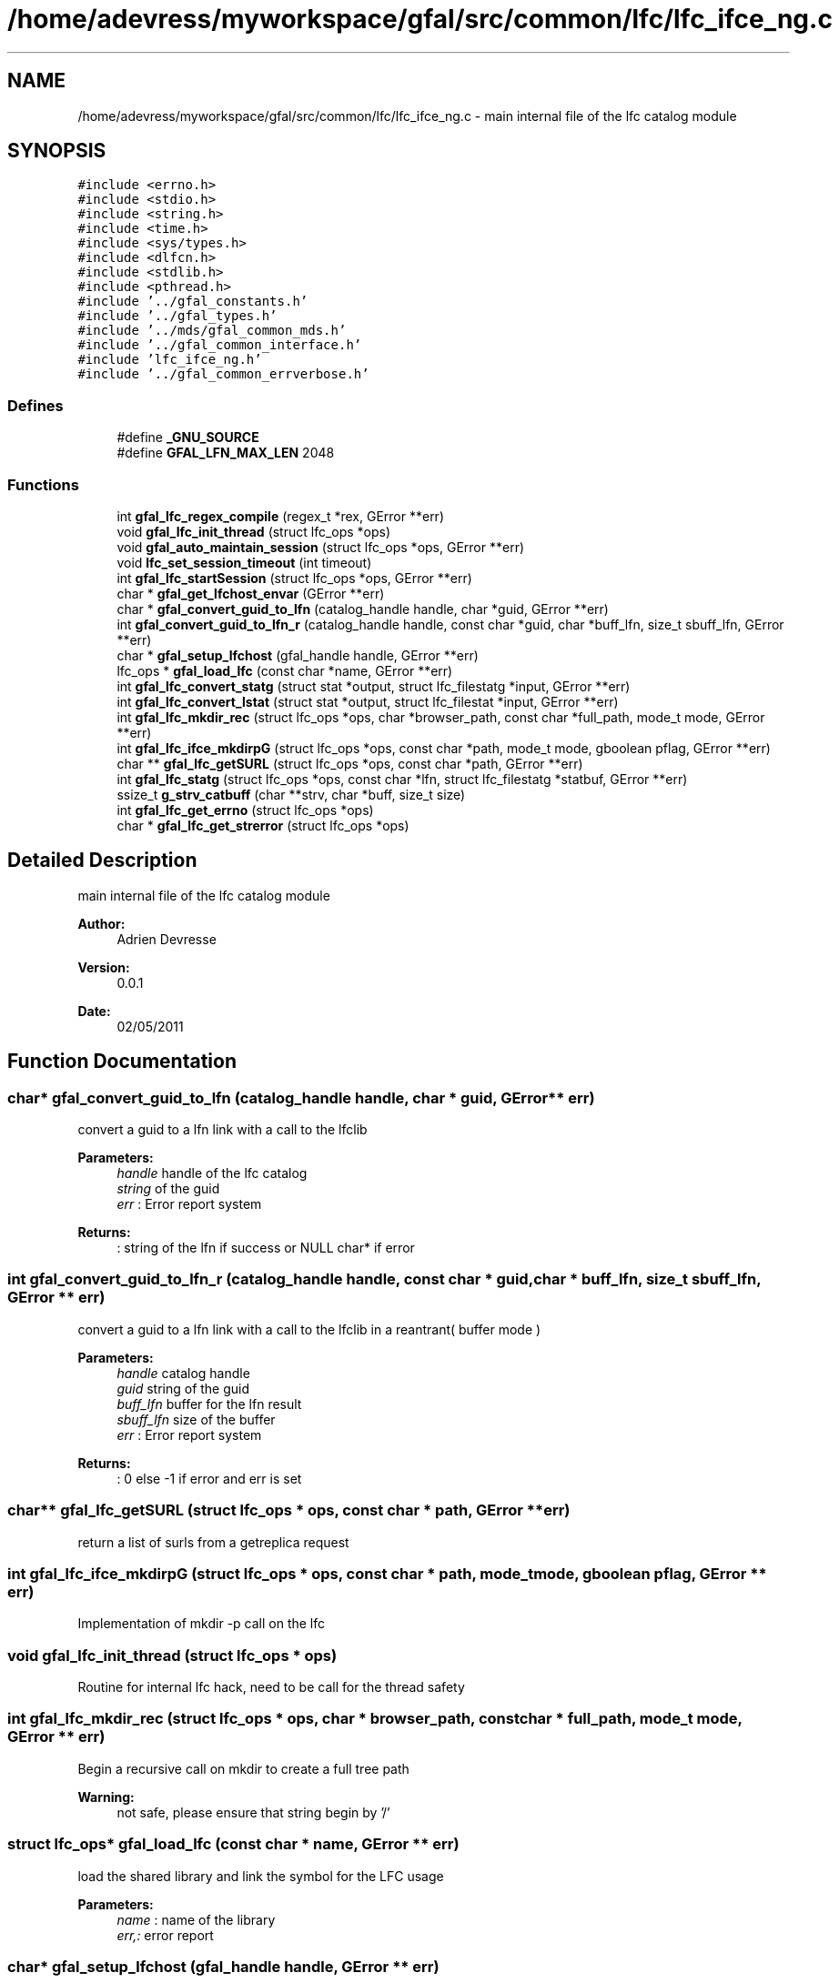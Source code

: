 .TH "/home/adevress/myworkspace/gfal/src/common/lfc/lfc_ifce_ng.c" 3 "23 Aug 2011" "Version 1.90" "CERN org.glite.Gfal" \" -*- nroff -*-
.ad l
.nh
.SH NAME
/home/adevress/myworkspace/gfal/src/common/lfc/lfc_ifce_ng.c \- main internal file of the lfc catalog module 
.SH SYNOPSIS
.br
.PP
\fC#include <errno.h>\fP
.br
\fC#include <stdio.h>\fP
.br
\fC#include <string.h>\fP
.br
\fC#include <time.h>\fP
.br
\fC#include <sys/types.h>\fP
.br
\fC#include <dlfcn.h>\fP
.br
\fC#include <stdlib.h>\fP
.br
\fC#include <pthread.h>\fP
.br
\fC#include '../gfal_constants.h'\fP
.br
\fC#include '../gfal_types.h'\fP
.br
\fC#include '../mds/gfal_common_mds.h'\fP
.br
\fC#include '../gfal_common_interface.h'\fP
.br
\fC#include 'lfc_ifce_ng.h'\fP
.br
\fC#include '../gfal_common_errverbose.h'\fP
.br

.SS "Defines"

.in +1c
.ti -1c
.RI "#define \fB_GNU_SOURCE\fP"
.br
.ti -1c
.RI "#define \fBGFAL_LFN_MAX_LEN\fP   2048"
.br
.in -1c
.SS "Functions"

.in +1c
.ti -1c
.RI "int \fBgfal_lfc_regex_compile\fP (regex_t *rex, GError **err)"
.br
.ti -1c
.RI "void \fBgfal_lfc_init_thread\fP (struct lfc_ops *ops)"
.br
.ti -1c
.RI "void \fBgfal_auto_maintain_session\fP (struct lfc_ops *ops, GError **err)"
.br
.ti -1c
.RI "void \fBlfc_set_session_timeout\fP (int timeout)"
.br
.ti -1c
.RI "int \fBgfal_lfc_startSession\fP (struct lfc_ops *ops, GError **err)"
.br
.ti -1c
.RI "char * \fBgfal_get_lfchost_envar\fP (GError **err)"
.br
.ti -1c
.RI "char * \fBgfal_convert_guid_to_lfn\fP (catalog_handle handle, char *guid, GError **err)"
.br
.ti -1c
.RI "int \fBgfal_convert_guid_to_lfn_r\fP (catalog_handle handle, const char *guid, char *buff_lfn, size_t sbuff_lfn, GError **err)"
.br
.ti -1c
.RI "char * \fBgfal_setup_lfchost\fP (gfal_handle handle, GError **err)"
.br
.ti -1c
.RI "lfc_ops * \fBgfal_load_lfc\fP (const char *name, GError **err)"
.br
.ti -1c
.RI "int \fBgfal_lfc_convert_statg\fP (struct stat *output, struct lfc_filestatg *input, GError **err)"
.br
.ti -1c
.RI "int \fBgfal_lfc_convert_lstat\fP (struct stat *output, struct lfc_filestat *input, GError **err)"
.br
.ti -1c
.RI "int \fBgfal_lfc_mkdir_rec\fP (struct lfc_ops *ops, char *browser_path, const char *full_path, mode_t mode, GError **err)"
.br
.ti -1c
.RI "int \fBgfal_lfc_ifce_mkdirpG\fP (struct lfc_ops *ops, const char *path, mode_t mode, gboolean pflag, GError **err)"
.br
.ti -1c
.RI "char ** \fBgfal_lfc_getSURL\fP (struct lfc_ops *ops, const char *path, GError **err)"
.br
.ti -1c
.RI "int \fBgfal_lfc_statg\fP (struct lfc_ops *ops, const char *lfn, struct lfc_filestatg *statbuf, GError **err)"
.br
.ti -1c
.RI "ssize_t \fBg_strv_catbuff\fP (char **strv, char *buff, size_t size)"
.br
.ti -1c
.RI "int \fBgfal_lfc_get_errno\fP (struct lfc_ops *ops)"
.br
.ti -1c
.RI "char * \fBgfal_lfc_get_strerror\fP (struct lfc_ops *ops)"
.br
.in -1c
.SH "Detailed Description"
.PP 
main internal file of the lfc catalog module 

\fBAuthor:\fP
.RS 4
Adrien Devresse 
.RE
.PP
\fBVersion:\fP
.RS 4
0.0.1 
.RE
.PP
\fBDate:\fP
.RS 4
02/05/2011 
.RE
.PP

.SH "Function Documentation"
.PP 
.SS "char* gfal_convert_guid_to_lfn (catalog_handle handle, char * guid, GError ** err)"
.PP
convert a guid to a lfn link with a call to the lfclib 
.PP
\fBParameters:\fP
.RS 4
\fIhandle\fP handle of the lfc catalog 
.br
\fIstring\fP of the guid 
.br
\fIerr\fP : Error report system 
.RE
.PP
\fBReturns:\fP
.RS 4
: string of the lfn if success or NULL char* if error 
.RE
.PP

.SS "int gfal_convert_guid_to_lfn_r (catalog_handle handle, const char * guid, char * buff_lfn, size_t sbuff_lfn, GError ** err)"
.PP
convert a guid to a lfn link with a call to the lfclib in a reantrant( buffer mode ) 
.PP
\fBParameters:\fP
.RS 4
\fIhandle\fP catalog handle 
.br
\fIguid\fP string of the guid 
.br
\fIbuff_lfn\fP buffer for the lfn result 
.br
\fIsbuff_lfn\fP size of the buffer 
.br
\fIerr\fP : Error report system 
.RE
.PP
\fBReturns:\fP
.RS 4
: 0 else -1 if error and err is set 
.RE
.PP

.SS "char** gfal_lfc_getSURL (struct lfc_ops * ops, const char * path, GError ** err)"
.PP
return a list of surls from a getreplica request 
.SS "int gfal_lfc_ifce_mkdirpG (struct lfc_ops * ops, const char * path, mode_t mode, gboolean pflag, GError ** err)"
.PP
Implementation of mkdir -p call on the lfc 
.SS "void gfal_lfc_init_thread (struct lfc_ops * ops)"
.PP
Routine for internal lfc hack, need to be call for the thread safety 
.SS "int gfal_lfc_mkdir_rec (struct lfc_ops * ops, char * browser_path, const char * full_path, mode_t mode, GError ** err)"
.PP
Begin a recursive call on mkdir to create a full tree path 
.PP
\fBWarning:\fP
.RS 4
not safe, please ensure that string begin by '/' 
.RE
.PP

.SS "struct lfc_ops* gfal_load_lfc (const char * name, GError ** err)"
.PP
load the shared library and link the symbol for the LFC usage 
.PP
\fBParameters:\fP
.RS 4
\fIname\fP : name of the library 
.br
\fIerr,:\fP error report 
.RE
.PP

.SS "char* gfal_setup_lfchost (gfal_handle handle, GError ** err)"
.PP
setup the lfc_host correctly for the lfc calls 
.PP
\fBParameters:\fP
.RS 4
\fIerr\fP GError report system if 
.RE
.PP
\fBReturns:\fP
.RS 4
string of the endpoint, need to be free or NULL if error 
.RE
.PP

.SH "Author"
.PP 
Generated automatically by Doxygen for CERN org.glite.Gfal from the source code.
